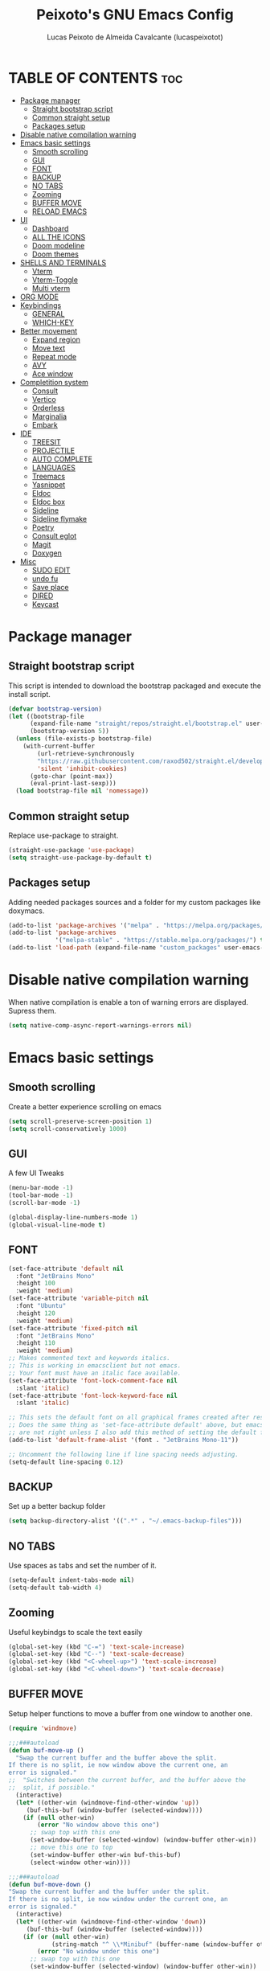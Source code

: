 #+TITLE: Peixoto's GNU Emacs Config
#+AUTHOR: Lucas Peixoto de Almeida Cavalcante (lucaspeixotot)
#+DESCRIPTION: lucaspeixotot's personal Emacs config.
#+STARTUP: showeverything
#+OPTIONS: toc:2

* TABLE OF CONTENTS :toc:
- [[#package-manager][Package manager]]
  - [[#straight-bootstrap-script][Straight bootstrap script]]
  - [[#common-straight-setup][Common straight setup]]
  - [[#packages-setup][Packages setup]]
- [[#disable-native-compilation-warning][Disable native compilation warning]]
- [[#emacs-basic-settings][Emacs basic settings]]
  - [[#smooth-scrolling][Smooth scrolling]]
  - [[#gui][GUI]]
  - [[#font][FONT]]
  - [[#backup][BACKUP]]
  - [[#no-tabs][NO TABS]]
  - [[#zooming][Zooming]]
  - [[#buffer-move][BUFFER MOVE]]
  - [[#reload-emacs][RELOAD EMACS]]
- [[#ui][UI]]
  - [[#dashboard][Dashboard]]
  - [[#all-the-icons][ALL THE ICONS]]
  - [[#doom-modeline][Doom modeline]]
  - [[#doom-themes][Doom themes]]
- [[#shells-and-terminals][SHELLS AND TERMINALS]]
  - [[#vterm][Vterm]]
  - [[#vterm-toggle][Vterm-Toggle]]
  - [[#multi-vterm][Multi vterm]]
- [[#org-mode][ORG MODE]]
- [[#keybindings][Keybindings]]
  - [[#general][GENERAL]]
  - [[#which-key][WHICH-KEY]]
- [[#better-movement][Better movement]]
  - [[#expand-region][Expand region]]
  - [[#move-text][Move text]]
  - [[#repeat-mode][Repeat mode]]
  - [[#avy][AVY]]
  - [[#ace-window][Ace window]]
- [[#completition-system][Completition system]]
  - [[#consult][Consult]]
  - [[#vertico][Vertico]]
  - [[#orderless][Orderless]]
  - [[#marginalia][Marginalia]]
  - [[#embark][Embark]]
- [[#ide][IDE]]
  - [[#treesit][TREESIT]]
  - [[#projectile][PROJECTILE]]
  - [[#auto-complete][AUTO COMPLETE]]
  - [[#languages][LANGUAGES]]
  - [[#treemacs][Treemacs]]
  - [[#yasnippet][Yasnippet]]
  - [[#eldoc][Eldoc]]
  - [[#eldoc-box][Eldoc box]]
  - [[#sideline][Sideline]]
  - [[#sideline-flymake][Sideline flymake]]
  - [[#poetry][Poetry]]
  - [[#consult-eglot][Consult eglot]]
  - [[#magit][Magit]]
  - [[#doxygen][Doxygen]]
- [[#misc][Misc]]
  - [[#sudo-edit][SUDO EDIT]]
  - [[#undo-fu][undo fu]]
  - [[#save-place][Save place]]
  - [[#dired][DIRED]]
  - [[#keycast][Keycast]]

* Package manager
** Straight bootstrap script
This script is intended to download the bootstrap packaged and execute the install script.
#+begin_src emacs-lisp
(defvar bootstrap-version)
(let ((bootstrap-file
      (expand-file-name "straight/repos/straight.el/bootstrap.el" user-emacs-directory))
      (bootstrap-version 5))
  (unless (file-exists-p bootstrap-file)
    (with-current-buffer
        (url-retrieve-synchronously
        "https://raw.githubusercontent.com/raxod502/straight.el/develop/install.el"
        'silent 'inhibit-cookies)
      (goto-char (point-max))
      (eval-print-last-sexp)))
  (load bootstrap-file nil 'nomessage))
#+end_src
** Common straight setup
Replace use-package to straight.
#+begin_src emacs-lisp
(straight-use-package 'use-package)
(setq straight-use-package-by-default t)
#+end_src

** Packages setup
Adding needed packages sources and a folder for my custom packages like doxymacs.
#+begin_src emacs-lisp
(add-to-list 'package-archives '("melpa" . "https://melpa.org/packages/"))
(add-to-list 'package-archives
             '("melpa-stable" . "https://stable.melpa.org/packages/") t)
(add-to-list 'load-path (expand-file-name "custom_packages" user-emacs-directory))
#+end_src
* Disable native compilation warning
When native compilation is enable a ton of warning errors are displayed. Supress them.
#+begin_src emacs-lisp
(setq native-comp-async-report-warnings-errors nil)
#+end_src


* Emacs basic settings
** Smooth scrolling
Create a better experience scrolling on emacs
#+begin_src emacs-lisp
(setq scroll-preserve-screen-position 1)
(setq scroll-conservatively 1000)
#+end_src
** GUI
A few UI Tweaks
#+begin_src emacs-lisp
  (menu-bar-mode -1)
  (tool-bar-mode -1)
  (scroll-bar-mode -1)
#+end_src

#+begin_src emacs-lisp
  (global-display-line-numbers-mode 1)
  (global-visual-line-mode t)
#+end_src
** FONT
#+begin_src emacs-lisp
(set-face-attribute 'default nil
  :font "JetBrains Mono"
  :height 100
  :weight 'medium)
(set-face-attribute 'variable-pitch nil
  :font "Ubuntu"
  :height 120
  :weight 'medium)
(set-face-attribute 'fixed-pitch nil
  :font "JetBrains Mono"
  :height 110
  :weight 'medium)
;; Makes commented text and keywords italics.
;; This is working in emacsclient but not emacs.
;; Your font must have an italic face available.
(set-face-attribute 'font-lock-comment-face nil
  :slant 'italic)
(set-face-attribute 'font-lock-keyword-face nil
  :slant 'italic)

;; This sets the default font on all graphical frames created after restarting Emacs.
;; Does the same thing as 'set-face-attribute default' above, but emacsclient fonts
;; are not right unless I also add this method of setting the default font.
(add-to-list 'default-frame-alist '(font . "JetBrains Mono-11"))

;; Uncomment the following line if line spacing needs adjusting.
(setq-default line-spacing 0.12)
#+end_src

** BACKUP
Set up a better backup folder
#+begin_src emacs-lisp
(setq backup-directory-alist '((".*" . "~/.emacs-backup-files")))
#+end_src

** NO TABS
Use spaces as tabs and set the number of it.
#+begin_src emacs-lisp
(setq-default indent-tabs-mode nil)
(setq-default tab-width 4)
#+end_src

** Zooming
Useful keybindgs to scale the text easily
#+begin_src emacs-lisp
(global-set-key (kbd "C-=") 'text-scale-increase)
(global-set-key (kbd "C--") 'text-scale-decrease)
(global-set-key (kbd "<C-wheel-up>") 'text-scale-increase)
(global-set-key (kbd "<C-wheel-down>") 'text-scale-decrease)
#+end_src

** BUFFER MOVE
Setup helper functions to move a buffer from one window to another one.
#+begin_src emacs-lisp
(require 'windmove)

;;;###autoload
(defun buf-move-up ()
  "Swap the current buffer and the buffer above the split.
If there is no split, ie now window above the current one, an
error is signaled."
;;  "Switches between the current buffer, and the buffer above the
;;  split, if possible."
  (interactive)
  (let* ((other-win (windmove-find-other-window 'up))
	 (buf-this-buf (window-buffer (selected-window))))
    (if (null other-win)
        (error "No window above this one")
      ;; swap top with this one
      (set-window-buffer (selected-window) (window-buffer other-win))
      ;; move this one to top
      (set-window-buffer other-win buf-this-buf)
      (select-window other-win))))

;;;###autoload
(defun buf-move-down ()
"Swap the current buffer and the buffer under the split.
If there is no split, ie now window under the current one, an
error is signaled."
  (interactive)
  (let* ((other-win (windmove-find-other-window 'down))
	 (buf-this-buf (window-buffer (selected-window))))
    (if (or (null other-win) 
            (string-match "^ \\*Minibuf" (buffer-name (window-buffer other-win))))
        (error "No window under this one")
      ;; swap top with this one
      (set-window-buffer (selected-window) (window-buffer other-win))
      ;; move this one to top
      (set-window-buffer other-win buf-this-buf)
      (select-window other-win))))

;;;###autoload
(defun buf-move-left ()
"Swap the current buffer and the buffer on the left of the split.
If there is no split, ie now window on the left of the current
one, an error is signaled."
  (interactive)
  (let* ((other-win (windmove-find-other-window 'left))
	 (buf-this-buf (window-buffer (selected-window))))
    (if (null other-win)
        (error "No left split")
      ;; swap top with this one
      (set-window-buffer (selected-window) (window-buffer other-win))
      ;; move this one to top
      (set-window-buffer other-win buf-this-buf)
      (select-window other-win))))

;;;###autoload
(defun buf-move-right ()
"Swap the current buffer and the buffer on the right of the split.
If there is no split, ie now window on the right of the current
one, an error is signaled."
  (interactive)
  (let* ((other-win (windmove-find-other-window 'right))
	 (buf-this-buf (window-buffer (selected-window))))
    (if (null other-win)
        (error "No right split")
      ;; swap top with this one
      (set-window-buffer (selected-window) (window-buffer other-win))
      ;; move this one to top
      (set-window-buffer other-win buf-this-buf)
      (select-window other-win))))
#+end_src

** RELOAD EMACS
Helper function to reload emacs easily.
#+begin_src emacs-lisp
(defun reload-init-file ()
  (interactive)
  (load-file user-init-file)
  (load-file user-init-file))
#+end_src


* UI
** Dashboard
Setup my dashboard window
#+begin_src emacs-lisp
  (use-package dashboard
   :straight t 
   :init
   (setq initial-buffer-choice 'dashboard-open)
   (setq dashboard-set-heading-icons t)
   (setq dashboard-set-file-icons t)
   (setq dashboard-banner-logo-title "Emacs Is More Than A Text Editor!")
   ;;(setq dashboard-startup-banner 'logo) ;; use standard emacs logo as banner
   ;; (setq dashboard-startup-banner "/home/dt/.config/emacs/images/emacs-dash.png")  ;; use custom image as banner
   (setq dashboard-center-content nil) ;; set to 't' for centered content
   (setq dashboard-items '((recents . 5)
                           (agenda . 5 )
                           (bookmarks . 3)
                           (projects . 3)
                           (registers . 3)))
   :custom
   (dashboard-modify-heading-icons '((recents . "file-text")
                                     (bookmarks . "book")))
   :config
   (dashboard-setup-startup-hook))
#+end_src

** ALL THE ICONS
#+begin_src emacs-lisp
  (use-package all-the-icons
    :straight t
    :if (display-graphic-p))

  (use-package all-the-icons-dired
    :straight t
    :hook (dired-mode . (lambda () (all-the-icons-dired-mode t))))
#+end_src

** Doom modeline
#+begin_src emacs-lisp
(use-package doom-modeline
  :straight t
  :hook (after-init . doom-modeline-mode)
  :config
  (setq doom-modeline-buffer-file-name-style 'truncate-upto-project)
)
#+end_src

** Doom themes
#+begin_src emacs-lisp
(use-package doom-themes
  :straight t
  :config
  ;; Global settings (defaults)
  (setq doom-themes-enable-bold t    ; if nil, bold is universally disabled
        doom-themes-enable-italic t) ; if nil, italics is universally disabled
  (load-theme 'doom-badger t)

  ;; Enable flashing mode-line on errors
  (doom-themes-visual-bell-config)
  ;; Enable custom neotree theme (all-the-icons must be installed!)
  (doom-themes-neotree-config)
  ;; or for treemacs users
  ;; (setq doom-themes-treemacs-theme "doom-atom") ; use "doom-colors" for less minimal icon theme
  ;; (doom-themes-treemacs-config)
  ;; Corrects (and improves) org-mode's native fontification.
  (doom-themes-org-config))
#+end_src


* SHELLS AND TERMINALS
** Vterm
#+begin_src emacs-lisp
  (use-package vterm
   :straight t
   :config
   (setq shell-file-name "/usr/bin/zsh"
      vterm-max-scrollback 50000))
#+end_src

** Vterm-Toggle
#+begin_src emacs-lisp
  (use-package vterm-toggle
  :straight t
  :after vterm
  :config
  (setq vterm-toggle-fullscreen-p nil)
  (setq vterm-toggle-scope 'project)
  (add-to-list 'display-buffer-alist
               '((lambda (buffer-or-name _)
                     (let ((buffer (get-buffer buffer-or-name)))
                       (with-current-buffer buffer
                         (or (equal major-mode 'vterm-mode)
                             (string-prefix-p vterm-buffer-name (buffer-name buffer))))))




                  (display-buffer-reuse-window display-buffer-at-bottom)
                  ;;(display-buffer-reuse-window display-buffer-in-direction)
                  ;;display-buffer-in-direction/direction/dedicated is added in emacs27
                  ;;(direction . bottom)
                  ;;(dedicated . t) ;dedicated is supported in emacs27
                  (reusable-frames . visible)
                  (window-height . 0.3))))
#+end_src

** Multi vterm
#+begin_src emacs-lisp
(use-package multi-vterm
  :straight t
  )
#+end_src

* ORG MODE
#+begin_src emacs-lisp
  (use-package toc-org
    :straight t
    :commands toc-org-enable
    :init (add-hook 'org-mode-hook 'toc-org-enable))
#+end_src

#+begin_src emacs-lisp
  (add-hook 'org-mode-hook 'org-indent-mode)
  (use-package org-bullets
    :straight t
    :config
    (add-hook 'org-mode-hook (lambda () (org-bullets-mode 1)))
  )
#+end_src

#+begin_src emacs-lisp
(electric-indent-mode -1)
(setq org-edit-src-content-indentation 0)
#+end_src

* Keybindings
** GENERAL
#+begin_src emacs-lisp
(use-package general
  :config
  ;;           (general-evil-setup)
  (general-create-definer cfg/leader-keys
    :prefix "C-c"
    )

  (general-define-key
   :keymaps 'override
   "M-h" 'eldoc-box-help-at-point
;;   "M-x" 'helm-M-x
   "C-]" 'flymake-goto-next-error
   "C-}" 'flymake-goto-prev-error
   )
  
  (cfg/leader-keys
    "g" '(:ignore t :wk "Git")
    "g l" '(magit-log-current :wk "Log")
    "g t" '(magit :wk "Magit toggle")
    )
  
  (cfg/leader-keys
    "a" '(:ignore t :wk "Avy")
    "a l" '(avy-goto-line :wk "Go to line")
    "a c" '(avy-goto-char :wk "Go to char")
    )

  (cfg/leader-keys
;;    "i" '(helm-imenu :wk "Helm Imenu")
    )

  (cfg/leader-keys
    :keymaps 'override
;;    "." '(helm-find-files :wk "Find file")
    "f c" '((lambda () (interactive) (find-file "~/.config/emacs/config.org")) :wk "Edit emacs config")
;;    "f r" '(helm-recentf :wk "Find recent files")
    )

  (cfg/leader-keys
    "b" '(:ignore t :wk "buffer")
;;    "b f" '(helm-buffers-list :wk "Buffer list")
    "b k" '(kill-this-buffer :wk "Kill this buffer")
    )

  (cfg/leader-keys
    "e" '(:ignore t :wk "Evaluate")    
    "e b" '(eval-buffer :wk "Evaluate elisp in buffer")
    "e d" '(eval-defun :wk "Evaluate defun containing or after point")
    "e e" '(eval-expression :wk "Evaluate and elisp expression")
    "e l" '(eval-last-sexp :wk "Evaluate elisp expression before point")
    "e r" '(eval-region :wk "Evaluate elisp in region")) 

  (cfg/leader-keys
    "h" '(:ignore t :wk "Help")
    "h r" '(reload-init-file :wk "Reload emacs config"))

  (cfg/leader-keys
    "t" '(:ignore t :wk "Toggle")
    "t l" '(display-line-numbers-mode :wk "Toggle line numbers")
    "t t" '(visual-line-mode :wk "Toggle truncated lines")
    "t v" '(vterm-toggle :wk "Toggle vterm")
    "t f" '(multi-vterm-next :wk "Next vterminal")
    "t b" '(multi-vterm-prev :wk "Previous vterminal")
    "t n" '(treemacs :wk "Toggle treemacs file viewer")
    )

  (cfg/leader-keys
    "p" '(projectile-command-map :wk "Projectile"))
  )
#+end_src

** WHICH-KEY
#+begin_src emacs-lisp
(use-package which-key
  :straight t
  :init
  (which-key-mode 1)
  :config
  (setq which-key-side-window-location 'bottom
	which-key-sort-order #'which-key-key-order-alpha
	which-key-sort-uppercase-first nil
	which-key-add-column-padding 1
	which-key-max-display-columns nil
	which-key-min-display-lines 6
	which-key-side-window-slot -10
	which-key-side-window-max-height 0.25
	which-key-idle-delay 0.8
	which-key-max-description-length 25
	which-key-allow-imprecise-window-fit nil
	which-key-separator " → " )
  )
 #+end_src


* Better movement

** Expand region
#+begin_src emacs-lisp
(use-package expand-region
  :straight t
  :bind ("C-0" . er/expand-region))
#+end_src

** Move text
#+begin_src emacs-lisp
(use-package move-text
:straight t
:config
(move-text-default-bindings)
)
#+end_src


** Repeat mode
#+begin_src emacs-lisp
(use-package repeat
:straight t
:hook (after-init . repeat-mode)
:config
)
#+end_src

** AVY
#+begin_src emacs-lisp
  (use-package avy
    :straight t
    )
#+end_src

** Ace window
#+begin_src emacs-lisp
       (use-package ace-window
         :straight t
         :config
         (setq aw-keys '(?a ?s ?d ?f ?g ?h ?j ?k ?l))
         (setq aw-background nil)
         (defvar aw-dispatch-alist
           '((?x aw-delete-window "Delete Window")
             (?m aw-swap-window "Swap Windows")
             (?M aw-move-window "Move Window")
             (?c aw-copy-window "Copy Window")
             (?j aw-switch-buffer-in-window "Select Buffer")
             (?n aw-flip-window)
             (?u aw-switch-buffer-other-window "Switch Buffer Other Window")
             (?c aw-split-window-fair "Split Fair Window")
             (?v aw-split-window-vert "Split Vert Window")
             (?b aw-split-window-horz "Split Horz Window")
             (?o delete-other-windows "Delete Other Windows")
             (?? aw-show-dispatch-help))
           "List of actions for `aw-dispatch-default'.")
        :bind
        ([remap other-window] . ace-window)
  )
#+end_src

* Completition system
** Consult
#+begin_src emacs-lisp
;; Example configuration for Consult
(use-package consult
  ;; Replace bindings. Lazily loaded due by `use-package'.
  :bind (;; C-c bindings in `mode-specific-map'
         ;; ("C-c M-x" . consult-mode-command)
         ([remap Info-search] . consult-info)
         ;; C-x bindings in `ctl-x-map'
         ("C-x M-:" . consult-complex-command)     ;; orig. repeat-complex-command
         ("C-x b" . consult-buffer)                ;; orig. switch-to-buffer
         ("C-x 4 b" . consult-buffer-other-window) ;; orig. switch-to-buffer-other-window
         ("C-x 5 b" . consult-buffer-other-frame)  ;; orig. switch-to-buffer-other-frame
         ("C-x t b" . consult-buffer-other-tab)    ;; orig. switch-to-buffer-other-tab
         ("C-x r b" . consult-bookmark)            ;; orig. bookmark-jump
         ("C-x p b" . consult-project-buffer)      ;; orig. project-switch-to-buffer
         ;; Custom M-# bindings for fast register access
         ("M-#" . consult-register-load)
         ("M-'" . consult-register-store)          ;; orig. abbrev-prefix-mark (unrelated)
         ("C-M-#" . consult-register)
         ;; Other custom bindings
         ("M-y" . consult-yank-pop)                ;; orig. yank-pop
         ;; M-g bindings in `goto-map'
         ("M-g e" . consult-compile-error)
         ("M-g f" . consult-flymake)               ;; Alternative: consult-flycheck
         ("M-g g" . consult-goto-line)             ;; orig. goto-line
         ("M-g M-g" . consult-goto-line)           ;; orig. goto-line
         ("M-g o" . consult-outline)               ;; Alternative: consult-org-heading
         ("M-g m" . consult-mark)
         ("M-g k" . consult-global-mark)
         ("M-g i" . consult-imenu)
         ("M-g I" . consult-imenu-multi)
         ;; M-s bindings in `search-map'
         ("M-s d" . consult-find)                  ;; Alternative: consult-fd
         ("M-s c" . consult-locate)
         ("M-s g" . consult-grep)
         ("M-s G" . consult-git-grep)
         ("M-s r" . consult-ripgrep)
         ("M-s l" . consult-line)
         ("M-s L" . consult-line-multi)
         ("M-s k" . consult-keep-lines)
         ("M-s u" . consult-focus-lines)
         ;; Isearch integration
         ("M-s e" . consult-isearch-history)
         :map isearch-mode-map
         ("M-e" . consult-isearch-history)         ;; orig. isearch-edit-string
         ("M-s e" . consult-isearch-history)       ;; orig. isearch-edit-string
         ("M-s l" . consult-line)                  ;; needed by consult-line to detect isearch
         ("M-s L" . consult-line-multi)            ;; needed by consult-line to detect isearch
         ;; Minibuffer history
         :map minibuffer-local-map
         ("M-s" . consult-history)                 ;; orig. next-matching-history-element
         ("M-r" . consult-history))                ;; orig. previous-matching-history-element

  ;; Enable automatic preview at point in the *Completions* buffer. This is
  ;; relevant when you use the default completion UI.
  :hook (completion-list-mode . consult-preview-at-point-mode)

  ;; The :init configuration is always executed (Not lazy)
  :init

  ;; Optionally configure the register formatting. This improves the register
  ;; preview for `consult-register', `consult-register-load',
  ;; `consult-register-store' and the Emacs built-ins.
  (setq register-preview-delay 0.5
        register-preview-function #'consult-register-format)

  ;; Optionally tweak the register preview window.
  ;; This adds thin lines, sorting and hides the mode line of the window.
  (advice-add #'register-preview :override #'consult-register-window)

  ;; Use Consult to select xref locations with preview
  (setq xref-show-xrefs-function #'consult-xref
        xref-show-definitions-function #'consult-xref)

  ;; Configure other variables and modes in the :config section,
  ;; after lazily loading the package.
  :config

  ;; Optionally configure preview. The default value
  ;; is 'any, such that any key triggers the preview.
  ;; (setq consult-preview-key 'any)
  ;; (setq consult-preview-key "M-.")
  ;; (setq consult-preview-key '("S-<down>" "S-<up>"))
  ;; For some commands and buffer sources it is useful to configure the
  ;; :preview-key on a per-command basis using the `consult-customize' macro.
  (consult-customize
   consult-theme :preview-key '(:debounce 0.2 any)
   consult-ripgrep consult-git-grep consult-grep
   consult-bookmark consult-recent-file consult-xref
   consult--source-bookmark consult--source-file-register
   consult--source-recent-file consult--source-project-recent-file
   ;; :preview-key "M-."
   :preview-key '(:debounce 0.4 any))

  ;; Optionally configure the narrowing key.
  ;; Both < and C-+ work reasonably well.
  (setq consult-narrow-key "<") ;; "C-+"

  ;; Optionally make narrowing help available in the minibuffer.
  ;; You may want to use `embark-prefix-help-command' or which-key instead.
  ;; (define-key consult-narrow-map (vconcat consult-narrow-key "?") #'consult-narrow-help)

  ;; By default `consult-project-function' uses `project-root' from project.el.
  ;; Optionally configure a different project root function.
  ;;;; 1. project.el (the default)
  ;; (setq consult-project-function #'consult--default-project--function)
  ;;;; 2. vc.el (vc-root-dir)
  ;; (setq consult-project-function (lambda (_) (vc-root-dir)))
  ;;;; 3. locate-dominating-file
  ;; (setq consult-project-function (lambda (_) (locate-dominating-file "." ".git")))
  ;;;; 4. projectile.el (projectile-project-root)
  (autoload 'projectile-project-root "projectile")
  (setq consult-project-function (lambda (_) (projectile-project-root)))
  ;;;; 5. No project support
  ;; (setq consult-project-function nil)
)
  #+end_src

** Vertico
#+begin_src emacs-lisp
;; Enable vertico
(use-package vertico
  :init
  (vertico-mode)

  ;; Different scroll margin
  ;; (setq vertico-scroll-margin 0)

  ;; Show more candidates
  ;; (setq vertico-count 20)

  ;; Grow and shrink the Vertico minibuffer
  ;; (setq vertico-resize t)

  ;; Optionally enable cycling for `vertico-next' and `vertico-previous'.
  ;; (setq vertico-cycle t)
  )

;; Persist history over Emacs restarts. Vertico sorts by history position.
(use-package savehist
  :init
  (savehist-mode))

;; A few more useful configurations...
(use-package emacs
  :init
  ;; Add prompt indicator to `completing-read-multiple'.
  ;; We display [CRM<separator>], e.g., [CRM,] if the separator is a comma.
  (defun crm-indicator (args)
    (cons (format "[CRM%s] %s"
                  (replace-regexp-in-string
                   "\\`\\[.*?]\\*\\|\\[.*?]\\*\\'" ""
                   crm-separator)
                  (car args))
          (cdr args)))
  (advice-add #'completing-read-multiple :filter-args #'crm-indicator)

  ;; Do not allow the cursor in the minibuffer prompt
  (setq minibuffer-prompt-properties
        '(read-only t cursor-intangible t face minibuffer-prompt))
  (add-hook 'minibuffer-setup-hook #'cursor-intangible-mode)

  ;; Emacs 28: Hide commands in M-x which do not work in the current mode.
  ;; Vertico commands are hidden in normal buffers.
  ;; (setq read-extended-command-predicate
  ;;       #'command-completion-default-include-p)

  ;; Enable recursive minibuffers
  (setq enable-recursive-minibuffers t))
#+end_src

** Orderless
#+begin_src emacs-lisp
;; Optionally use the `orderless' completion style.
(use-package orderless
  :init
  ;; Configure a custom style dispatcher (see the Consult wiki)
  ;; (setq orderless-style-dispatchers '(+orderless-consult-dispatch orderless-affix-dispatch)
  ;;       orderless-component-separator #'orderless-escapable-split-on-space)
  (setq completion-styles '(orderless basic)
        completion-category-defaults nil
        completion-category-overrides '((file (styles partial-completion)))))
#+end_src


** Marginalia
#+begin_src emacs-lisp
(use-package marginalia
  ;; Bind `marginalia-cycle' locally in the minibuffer.  To make the binding
  ;; available in the *Completions* buffer, add it to the
  ;; `completion-list-mode-map'.
  :bind (:map minibuffer-local-map
         ("M-A" . marginalia-cycle))

  ;; The :init section is always executed.
  :init

  ;; Marginalia must be activated in the :init section of use-package such that
  ;; the mode gets enabled right away. Note that this forces loading the
  ;; package.
  (marginalia-mode))
#+end_src


** Embark
#+begin_src emacs-lisp
(defun embark-act-noquit ()
  "Run action but don't quit the minibuffer afterwards."
  (interactive)
  (let ((embark-quit-after-action nil))
    (embark-act)))


(use-package embark
  :ensure t

  :bind
  (("C-." . embark-act)         ;; pick some comfortable binding
   ("C-;" . embark-dwim)        ;; good alternative: M-.
   ("C-h B" . embark-bindings)) ;; alternative for `describe-bindings'

  :init

  ;; Optionally replace the key help with a completing-read interface
  (setq prefix-help-command #'embark-prefix-help-command)

  ;; Show the Embark target at point via Eldoc.  You may adjust the Eldoc
  ;; strategy, if you want to see the documentation from multiple providers.
  (add-hook 'eldoc-documentation-functions #'embark-eldoc-first-target)
  ;; (setq eldoc-documentation-strategy #'eldoc-documentation-compose-eagerly)

  :config

  ;; Hide the mode line of the Embark live/completions buffers
  (add-to-list 'display-buffer-alist
               '("\\`\\*Embark Collect \\(Live\\|Completions\\)\\*"
                 nil
                 (window-parameters (mode-line-format . none)))))

;; Consult users will also want the embark-consult package.
(use-package embark-consult
  :ensure t ; only need to install it, embark loads it after consult if found
  :hook
  (embark-collect-mode . consult-preview-at-point-mode))
#+end_src

* IDE
** TREESIT
Enable tree sitter globally on emacs
#+begin_src emacs-lisp
(use-package treesit-auto
:straight t
:config
(global-treesit-auto-mode))
#+end_src

** PROJECTILE
Basic projectile setup
#+begin_src emacs-lisp
  (use-package projectile
    :straight t
    :config
    (projectile-mode 1))
#+end_src

** AUTO COMPLETE
#+begin_src emacs-lisp
(use-package company
  :straight t
  :defer 2
  :custom
  (company-begin-commands '(self-insert-command))
  (company-idle-delay .1)
  (company-minimum-prefix-length 1)
  (company-show-numbers t)
  (company-tooltip-align-annotations 't)
  (global-company-mode t))

(use-package company-box
  :straight t
  :hook (company-mode . company-box-mode))

#+end_src
** LANGUAGES
*** C/C++
#+begin_src emacs-lisp
(use-package c-ts-mode
  :straight t
  :hook ((c-ts-mode . eglot-ensure)
	 (c-ts-mode . company-mode))
  :mode (("\\.c\\'" . c-ts-mode)
	 ("\\.h\\'" . c-ts-mode)
	 )
:config
(setq treesit-font-lock-level 4)
(setq c-ts-mode-indent-offset 4)
  )

;; (use-package flycheck-clang-analyzer
;;   :straight t
;;   :after flycheck
;;   :config (flycheck-clang-analyzer-setup))
#+end_src

** Treemacs
#+begin_src emacs-lisp
(use-package treemacs
  :straight t
  :defer t
  :init
  (with-eval-after-load 'winum
    (define-key winum-keymap (kbd "M-0") #'treemacs-select-window))
  :config
  (progn
    (setq treemacs-collapse-dirs                   (if treemacs-python-executable 3 0)
          treemacs-deferred-git-apply-delay        0.5
          treemacs-directory-name-transformer      #'identity
          treemacs-display-in-side-window          t
          treemacs-eldoc-display                   'simple
          treemacs-file-event-delay                2000
          treemacs-file-extension-regex            treemacs-last-period-regex-value
          treemacs-file-follow-delay               0.2
          treemacs-file-name-transformer           #'identity
          treemacs-follow-after-init               t
          treemacs-expand-after-init               t
          treemacs-find-workspace-method           'find-for-file-or-pick-first
          treemacs-git-command-pipe                ""
          treemacs-goto-tag-strategy               'refetch-index
          treemacs-header-scroll-indicators        '(nil . "^^^^^^")
          treemacs-hide-dot-git-directory          t
          treemacs-indentation                     2
          treemacs-indentation-string              " "
          treemacs-is-never-other-window           nil
          treemacs-max-git-entries                 5000
          treemacs-missing-project-action          'ask
          treemacs-move-forward-on-expand          nil
          treemacs-no-png-images                   nil
          treemacs-no-delete-other-windows         t
          treemacs-project-follow-cleanup          nil
          treemacs-persist-file                    (expand-file-name ".cache/treemacs-persist" user-emacs-directory)
          treemacs-position                        'right
          treemacs-read-string-input               'from-child-frame
          treemacs-recenter-distance               0.1
          treemacs-recenter-after-file-follow      nil
          treemacs-recenter-after-tag-follow       nil
          treemacs-recenter-after-project-jump     'always
          treemacs-recenter-after-project-expand   'on-distance
          treemacs-litter-directories              '("/node_modules" "/.venv" "/.cask")
          treemacs-project-follow-into-home        nil
          treemacs-show-cursor                     nil
          treemacs-show-hidden-files               t
          treemacs-silent-filewatch                nil
          treemacs-silent-refresh                  nil
          treemacs-sorting                         'alphabetic-asc
          treemacs-select-when-already-in-treemacs 'move-back
          treemacs-space-between-root-nodes        t
          treemacs-tag-follow-cleanup              t
          treemacs-tag-follow-delay                1.5
          treemacs-text-scale                      nil
          treemacs-user-mode-line-format           nil
          treemacs-user-header-line-format         nil
          treemacs-wide-toggle-width               70
          treemacs-width                           35
          treemacs-width-increment                 1
          treemacs-width-is-initially-locked       t
          treemacs-workspace-switch-cleanup        nil)

    ;; The default width and height of the icons is 22 pixels. If you are
    ;; using a Hi-DPI display, uncomment this to double the icon size.
    ;;(treemacs-resize-icons 44)

    (treemacs-follow-mode t)
    (treemacs-filewatch-mode t)
    (treemacs-fringe-indicator-mode 'always)
    (when treemacs-python-executable
      (treemacs-git-commit-diff-mode t))

    (pcase (cons (not (null (executable-find "git")))
                 (not (null treemacs-python-executable)))
      (`(t . t)
       (treemacs-git-mode 'deferred))
      (`(t . _)
       (treemacs-git-mode 'simple)))

    (treemacs-hide-gitignored-files-mode nil))
  :bind
  (:map global-map
        ("M-0"       . treemacs-select-window)
        ("C-x t 1"   . treemacs-delete-other-windows)
        ("C-x t t"   . treemacs)
        ("C-x t d"   . treemacs-select-directory)
        ("C-x t B"   . treemacs-bookmark)
        ("C-x t C-t" . treemacs-find-file)
        ("C-x t M-t" . treemacs-find-tag)))


(use-package treemacs-projectile
  :after (treemacs projectile)
  :straight t)

(use-package treemacs-icons-dired
  :hook (dired-mode . treemacs-icons-dired-enable-once)
  :straight t)

(use-package treemacs-magit
  :after (treemacs magit)
  :straight t)

(use-package treemacs-persp ;;treemacs-perspective if you use perspective.el vs. persp-mode
  :after (treemacs persp-mode) ;;or perspective vs. persp-mode
  :straight t
  :config (treemacs-set-scope-type 'Perspectives))

(use-package treemacs-tab-bar ;;treemacs-tab-bar if you use tab-bar-mode
  :after (treemacs)
  :straight t
  :config (treemacs-set-scope-type 'Tabs))
#+end_src

** Yasnippet
#+begin_src emacs-lisp
(use-package yasnippet
  :straight t
  :hook
  (prog-mode . yas-minor-mode)
  :config
  (yas-reload-all)
  (setq yas-snippet-dirs
        '("~/.emacs.d/snippets")))
#+end_src

** Eldoc
#+begin_src emacs-lisp
(use-package eldoc
:config
(setq eldoc-echo-area-use-multiline-p nil)
)

#+end_src

** Eldoc box
#+begin_src emacs-lisp
(use-package eldoc-box
:straight t
)
#+end_src

** Sideline
#+begin_src emacs-lisp
(use-package sideline
  :straight t
  :hook (flymake-mode . sideline-mode)
  :init
  (setq sideline-flymake-display-mode 'point) ; 'point to show errors only on point
                                              ; 'line to show errors on the current line
  (setq sideline-backends-right '(sideline-flymake)))
#+end_src

** Sideline flymake
#+begin_src emacs-lisp
(use-package sideline-flymake
:straight t
)
#+end_src

** Poetry
#+begin_src emacs-lisp
(use-package poetry
 :straight t)
#+end_src

** Consult eglot
#+begin_src emacs-lisp
(use-package consult-eglot
:straight t
)
#+end_src

** Magit
#+begin_src emacs-lisp
(use-package magit
:straight t
)
#+end_src

** Doxygen
#+begin_src emacs-lisp
(require 'doxymacs)
(add-hook 'c-mode-common-hook 'doxymacs-mode)
(defun my-doxymacs-font-lock-hook ()
  (if (or (eq major-mode 'c-mode) (eq major-mode 'c++-mode))
	  (doxymacs-font-lock)))
(add-hook 'font-lock-mode-hook 'my-doxymacs-font-lock-hook)
#+end_src


* Misc

** SUDO EDIT
#+begin_src emacs-lisp
(use-package sudo-edit
  :straight t
  :config)
#+end_src

** undo fu
#+begin_src emacs-lisp
(use-package undo-fu
:straight t)

(use-package undo-fu-session
:straight t
:config
(undo-fu-session-global-mode)
)
#+end_src

** Save place
#+begin_src emacs-lisp
(use-package saveplace
:straight t
:config
:hook (after-init . save-place-mode)
)
#+end_src

** DIRED
#+begin_src emacs-lisp
(use-package dired-open
  :straight t
  :config
  (setq dired-open-extensions '(("gif" . "sxiv")
                                ("jpg" . "sxiv")
                                ("png" . "sxiv")
                                ("mkv" . "mpv")
                                ("mp4" . "mpv"))))
#+end_src

** Keycast
#+begin_src emacs-lisp
(use-package keycast
  :config
  (define-minor-mode keycast-mode
    "Show current command and its key binding in the mode line (fix for use with doom-mode-line)."
    :global t
    (if keycast-mode
        (add-hook 'pre-command-hook 'keycast--update t)
      (remove-hook 'pre-command-hook 'keycast--update)))
  (add-to-list 'global-mode-string '("" keycast-mode-line)))
#+end_src
